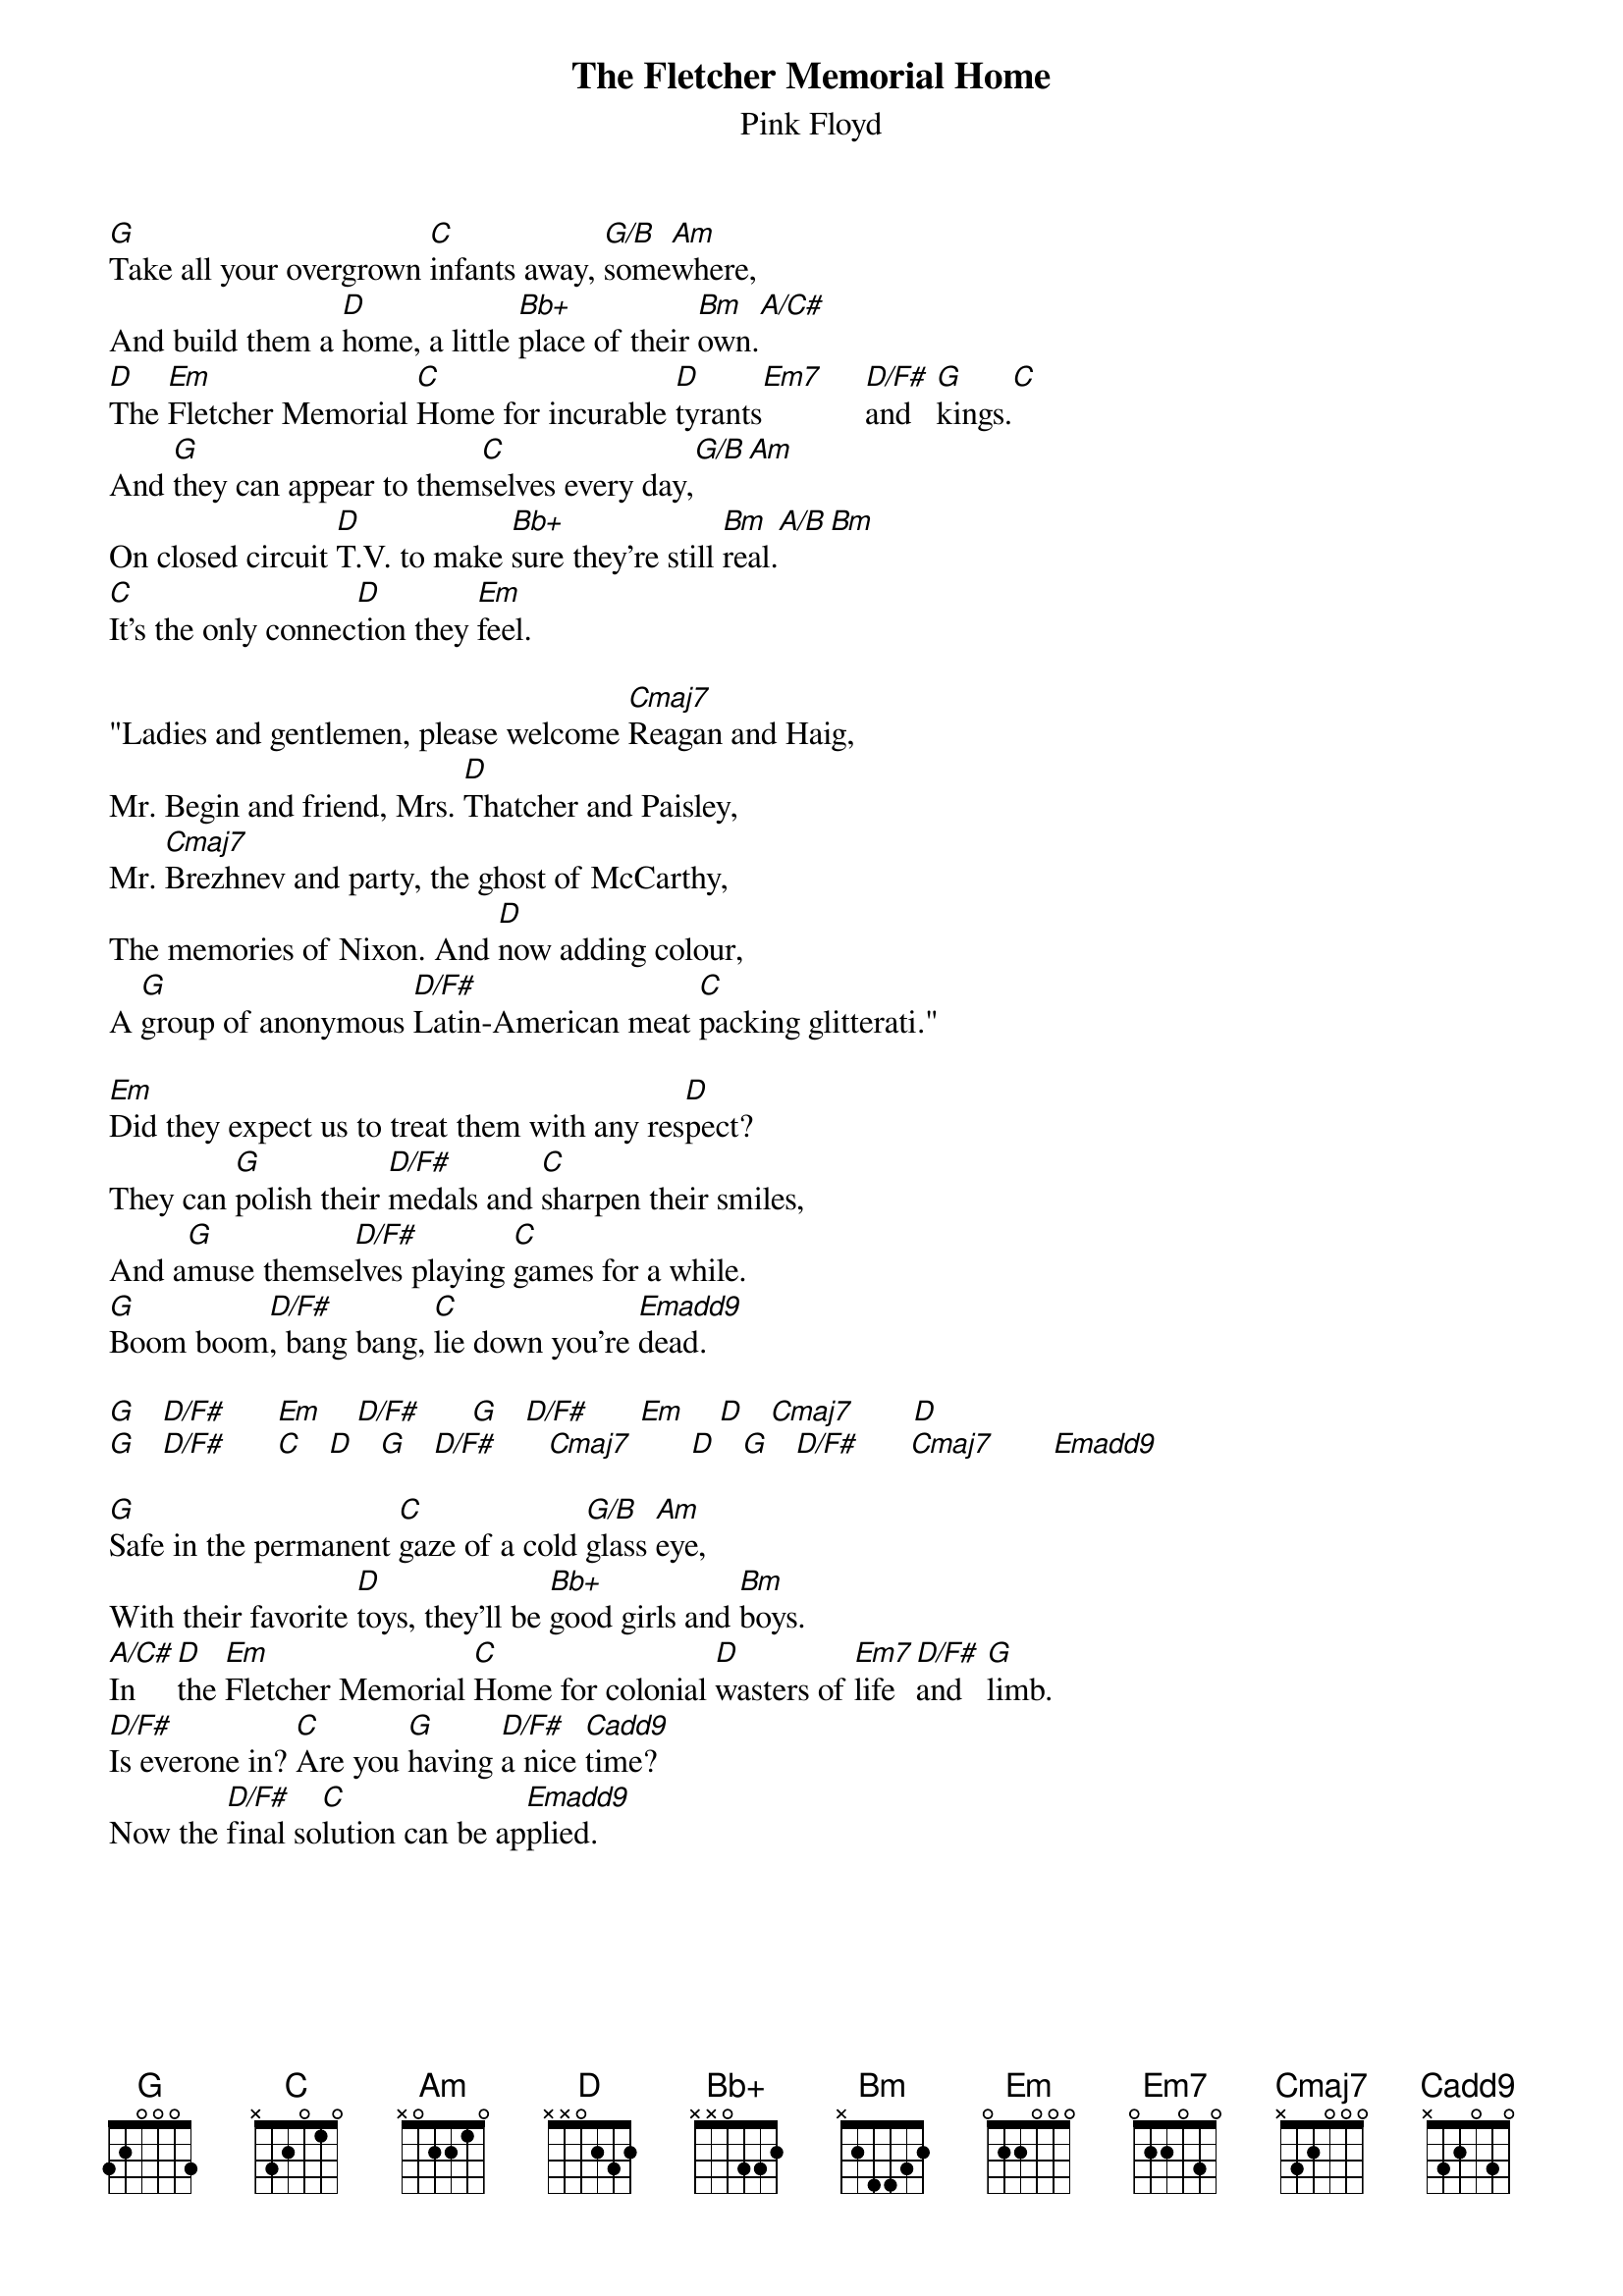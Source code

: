 # From: andrade@elm.circa.ufl.edu (Prashant Andrade)
{t:The Fletcher Memorial Home}
{st:Pink Floyd}

[G]Take all your overgrown [C]infants away, [G/B]some[Am]where,
And build them a [D]home, a little [Bb+]place of their [Bm]own.[A/C#]
[D]The [Em]Fletcher Memorial [C]Home for incurable [D]tyrants[Em7]     [D/F#]and   [G]kings.[C]
And [G]they can appear to them[C]selves every day,[G/B][Am]
On closed circuit [D]T.V. to make [Bb+]sure they're still [Bm]real.[A/B][Bm]
[C]It's the only connec[D]tion they [Em]feel.

"Ladies and gentlemen, please welcome [Cmaj7]Reagan and Haig,
Mr. Begin and friend, Mrs. [D]Thatcher and Paisley,
Mr. [Cmaj7]Brezhnev and party, the ghost of McCarthy,
The memories of Nixon. And [D]now adding colour,
A [G]group of anonymous [D/F#]Latin-American meat [C]packing glitterati."

[Em]Did they expect us to treat them with any res[D]pect?
They can [G]polish their [D/F#]medals and [C]sharpen their smiles,
And a[G]muse themse[D/F#]lves playing [C]games for a while.
[G]Boom boom[D/F#], bang bang, [C]lie down you're [Emadd9]dead.

[G]   [D/F#]      [Em]    [D/F#]      [G]   [D/F#]      [Em]    [D]   [Cmaj7]       [D]  
[G]   [D/F#]      [C]   [D]   [G]   [D/F#]      [Cmaj7]       [D]   [G]   [D/F#]      [Cmaj7]       [Emadd9]      

[G]Safe in the permanent [C]gaze of a cold [G/B]glass [Am]eye,
With their favorite [D]toys, they'll be [Bb+]good girls and [Bm]boys.
[A/C#]In   [D]the [Em]Fletcher Memorial [C]Home for colonial [D]wasters of [Em7]life [D/F#]and   [G]limb.
[D/F#]Is everone in? [C]Are you [G]having [D/F#]a nice [Cadd9]time?
Now the [D/F#]final so[C]lution can be ap[Emadd9]plied.
